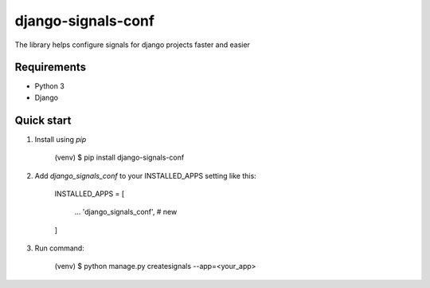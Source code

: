 django-signals-conf
=====
The library helps configure signals for django projects faster and easier

Requirements
-----------
- Python 3
- Django


Quick start
-----------
1. Install using `pip`


    (venv) $ pip install django-signals-conf
2. Add `django_signals_conf` to your INSTALLED_APPS setting like this:


    INSTALLED_APPS = [

        ...
        'django_signals_conf', # new
    ]


3. Run command:

    
    (venv) $ python manage.py createsignals --app=<your_app>
